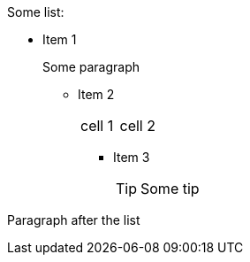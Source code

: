.Some list:
* Item 1
+
Some paragraph

** Item 2
+
|===
|cell 1 |cell 2
|===

*** Item 3
+
TIP: Some tip

Paragraph after the list
